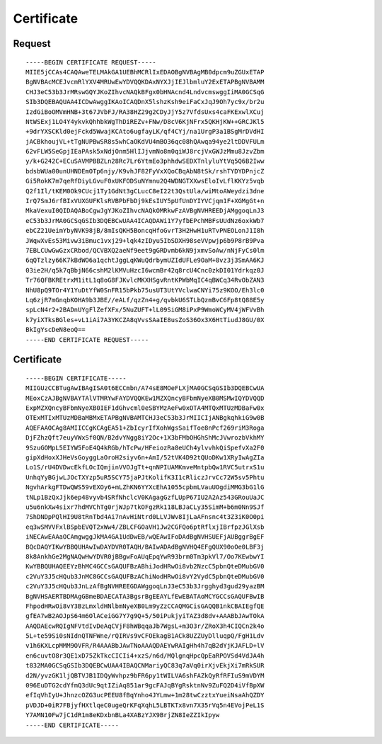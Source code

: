 Certificate
===========

Request
-------

::

 -----BEGIN CERTIFICATE REQUEST-----
 MIIE5jCCAs4CAQAweTELMAkGA1UEBhMCRlIxEDAOBgNVBAgMB0dpcm9uZGUxETAP
 BgNVBAcMCEJvcmRlYXV4MRUwEwYDVQQKDAxNYXJjIEJlbmluY2ExETAPBgNVBAMM
 CHJ3eC53b3JrMRswGQYJKoZIhvcNAQkBFgx0bHNAcnd4LndvcmswggIiMA0GCSqG
 SIb3DQEBAQUAA4ICDwAwggIKAoICAQDnX5lshzKsh9eiFaCxJqJ9Oh7yc9x/br2u
 IzdGiBoOMVmHNB+3t67JVbFJ/RA38HZ29g2CDyJjY5z7VfdsUxs4caFKExwlXCuj
 NtWSExj1LO4Y4ykvkQhhbkWgThDiREZv+FNw/D8cV6KjNFrx5QKHjKW++GRCJKl5
 +9drYXSCKld0ejFckd5WwajKCAto6ugfayLK/qf4CYj/na1UrgP3a1BSgMrDVdHI
 jACBkhoujVL+tTgNUPBwSR8s5whCaOKdVU4mBO36qc08hQAwqa94ye2ltDDVFULm
 62vFLW5SeGpjIEaPAsk5xNdjOnm5HlIJjvmNo8m0qiWJ8rcjVxGWJzMmu8JzvZbm
 y/k+G242C+ECuSAVMPBBZLn28Rc7Lr6YtmEo3phhdwSEDXTnlyluYtVq5Q6B2Iww
 bdsbWUa00unUHNDEmOTp6njy/K9vhJF82FyVxXQoCBqAbN8tSk/rshTYDYDPnjcZ
 Gi5RokK7m7qeRfDiyLGvuF0xUKFODSuNYmnu2Q4WDNGTXXwsEloIvLflKKYz5vqb
 Q2f1Il/tKEM0Ok9CUcj1Ty1GdNt3gCLucC8eI22t3QstUla/wiMtoAWeydzi3dne
 IrQ7SmJ6rfBIxVUXGUFKlsRVBPbFbDj9kEsIUY5pUfUnDYIYVCjqm1F+XGMgGt+n
 MkaVexuI0QIDAQABoCgwJgYJKoZIhvcNAQkOMRkwFzAVBgNVHREEDjAMggoqLnJ3
 eC53b3JrMA0GCSqGSIb3DQEBCwUAA4ICAQDAWi1Y7yfbEPchMBFsUUdNz6oxkWb7
 ebCZ21UeimYbyNVK98jB/8mIsQKH5BoncqHfoGvrT3H2HwH1uRTvPNEOLonJ1I8h
 JWqwXvEs53Mivw3iBmuc1vxj29+lqk4zIDyu5IbSDXH98seVVpwjp6b9P8rB9Pva
 7EBLCUwGwGzxCRbod/QCVBXQ2aeNf9eet9gGRDvmb6kN9jxmvSoAw/nNjFyCs0lm
 6qQTzlzy66K7kBdWO6a1qchtJggLqKWuQdrbymUZIdUFLe9OaM+8vz3j3SmAA6KJ
 03ie2H/q5k7qBbjN66cshM2lKMVuHzcI6wcmBr42q8rcU4Cnc0zkDI01Ydrkqz0J
 Tr76QFBKREtrxM1itL1q8oG8FJKvlcMKXHSgvRntKPWbMqIC4qBWCq34RvObZAN3
 NhU8pQ9TOr4Y1YuDtYfW0SnFR15bPkb75usUT3UtYVclwaCNYi75z9KOO/Eh3lc0
 Lq6zjR7mGnqbKOHA9b3JBE//eALf/qzZn4+g/qvbkU6STLbQzmBvC6Fp8tQ88E5y
 spLcN4r2+2BADnUYgFlZefXFx/5NuZUFT+lL09SiGM8iPxP9WmoWCyMV4jWFVvBh
 k7yiXTksBGles+vL1iAi7A3YKCZA8qVvsSAaIE8usZoS36Ox3X6HtTiudJ8GU/0X
 BkIgYscDeN8eoQ==
 -----END CERTIFICATE REQUEST-----

Certificate
-----------

::

 -----BEGIN CERTIFICATE-----
 MIIGUzCCBTugAwIBAgISA0t6ECCmbn/A74sE8MOeFLXjMA0GCSqGSIb3DQEBCwUA
 MEoxCzAJBgNVBAYTAlVTMRYwFAYDVQQKEw1MZXQncyBFbmNyeXB0MSMwIQYDVQQD
 ExpMZXQncyBFbmNyeXB0IEF1dGhvcml0eSBYMzAeFw0xOTA4MTQxMTUzMDBaFw0x
 OTExMTIxMTUzMDBaMBMxETAPBgNVBAMTCHJ3eC53b3JrMIICIjANBgkqhkiG9w0B
 AQEFAAOCAg8AMIICCgKCAgEA51+ZbIcyrIfXohWgsSaifToe8nPcf269riM3Roga
 DjFZhzQft7euyVWxSf0QN/B2dvYNgg8iY2Oc+1X3bFMbOHGhShMcJVwrozbVkhMY
 9SzuGOMpL5EIYW5FoE4Q4kRGb/hTcPw/HFeiozRa8eUCh4ylvvhkQiSpefvXa2F0
 gipXdHoxXJHeVsGoyggLaOroH2siyv6n+AmI/52tVK4D92tQUoDKw1XRyIwAgZIa
 Lo1S/rU4DVDwcEkfLOcIQmjinVVOJgTt+qnNPIUAMKmveMntpbQw1RVC5utrxS1u
 UnhqYyBGjwLJOcTXYzp5uR5SCY75jaPJtKolifK3I1cRliczJrvCc72W5sv5Phtu
 NgvhArkgFTDwQWS59vEXOy6+mLZhKN6YYXcEhA1055cpbmLVauUOgdiMMG3bG1lG
 tNLp1BzQxJjk6ep48vyvb4SRfNhclcV0KAgagGzfLUpP67IU2A2Az543GRouUaJC
 u5u6nkXw4sixr7hdMVChTg0rjWJp7tkOFgzRk118LBJaCLy35SimM+b6m0Nn9SJf
 7ShDNDpPQlHI9U8tRnTbd4Ai7nAvHiNtrd0LLVJWv8IjLaAFnsnc4t3Z3iK0O0pi
 eq3wSMVVFxlBSpbEVQT2xWw4/ZBLCFGOaVH1Jw2CGFQo6ptRflxjIBrfpzJGlXsb
 iNECAwEAAaOCAmgwggJkMA4GA1UdDwEB/wQEAwIFoDAdBgNVHSUEFjAUBggrBgEF
 BQcDAQYIKwYBBQUHAwIwDAYDVR0TAQH/BAIwADAdBgNVHQ4EFgQUX90oOe0LBF3j
 8k8AnkhGe2MgNAQwHwYDVR0jBBgwFoAUqEpqYwR93brm0Tm3pkVl7/Oo7KEwbwYI
 KwYBBQUHAQEEYzBhMC4GCCsGAQUFBzABhiJodHRwOi8vb2NzcC5pbnQteDMubGV0
 c2VuY3J5cHQub3JnMC8GCCsGAQUFBzAChiNodHRwOi8vY2VydC5pbnQteDMubGV0
 c2VuY3J5cHQub3JnLzAfBgNVHREEGDAWggoqLnJ3eC53b3Jrgghyd3gud29yazBM
 BgNVHSAERTBDMAgGBmeBDAECATA3BgsrBgEEAYLfEwEBATAoMCYGCCsGAQUFBwIB
 FhpodHRwOi8vY3BzLmxldHNlbmNyeXB0Lm9yZzCCAQMGCisGAQQB1nkCBAIEgfQE
 gfEA7wB2AOJpS64m6OlACeiGG7Y7g9Q+5/50iPukjyiTAZ3d8dv+AAABbJAwTOkA
 AAQDAEcwRQIgNFVtdIvDeAqCVjF8hWBqqaJb7WgsL+m3O3r/ZRoX3h4CIQCn2k4o
 5L+te59Si0sNIdnQTNFWne/rQIRVs9vCFOEkagB1ACk8UZZUyDlluqpQ/FgH1Ldv
 v1h6KXLcpMMM9OVFR/R4AAABbJAwTNoAAAQDAEYwRAIgHh4h7qB2dYjKJAFLD+lV
 en6cuvtO8r3QE1xD75ZkTkcCICIi4+xzS/n6d/MQlgnqHpcQpEaRPOVSd4VdJA4h
 t832MA0GCSqGSIb3DQEBCwUAA4IBAQCNMariyQC83q7aVq0irXjvEkjXi7mRkSUR
 d2N/yvzGK1ljQBTVJB1IDQyWvhpz9bFR6py1tWILVA6shFAZkQyRfRFIuS9mVDYM
 096EuDTG2cdYfmQ3dUc9qtIZiAq851ar9gcFAJqBYgRsktnNv9ZuFQ2D4iVfBpXW
 efIqVhIyU+JhnzcOZG3ucPEEU8fBqYnho4JYLmw+1m28twCzztxYueiNsaAhQZDY
 pVDJD+0iR7FBjyfHXtlqeC0ugeQrKFqXqhL5LBTKTx8vn7X35rVq5n4EVojPeL1S
 Y7AMN10Fw7jC1dR1m8eKDxbnBLa4XABzYJX9BrjZN8IeZZIkIpyw
 -----END CERTIFICATE-----
